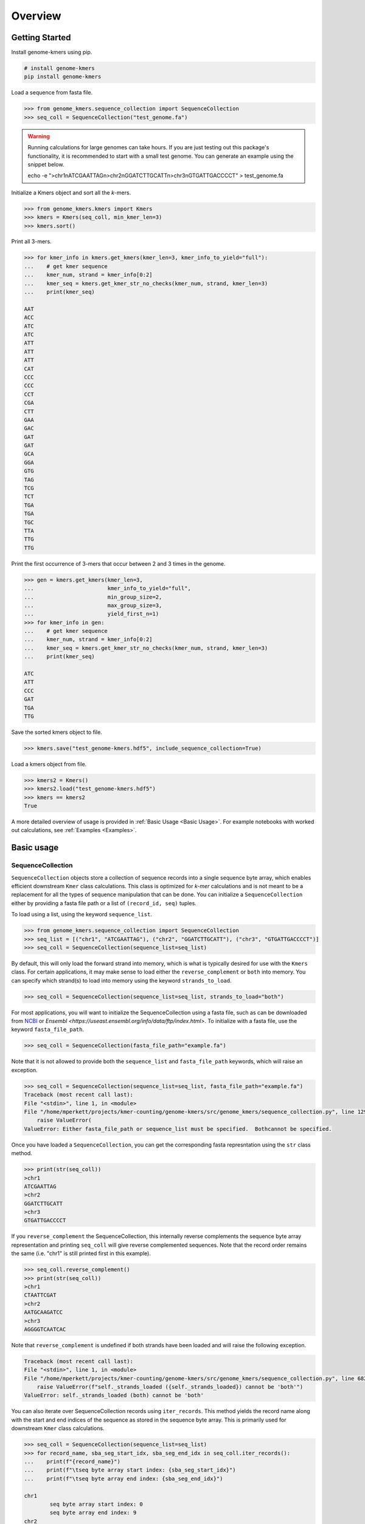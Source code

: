 Overview
########

Getting Started
===============

Install genome-kmers using pip.

.. code-block:: bash

    # install genome-kmers
    pip install genome-kmers

Load a sequence from fasta file.

.. code-block:: python

    >>> from genome_kmers.sequence_collection import SequenceCollection
    >>> seq_coll = SequenceCollection("test_genome.fa")

.. warning::
    Running calculations for large genomes can take hours.  If you are just testing out this package's functionality, it is recommended to start with a small test genome.  You can generate an example using the snippet below.

    echo -e ">chr1\nATCGAATTAG\n>chr2\nGGATCTTGCATT\n>chr3\nGTGATTGACCCCT" > test_genome.fa

Initialize a Kmers object and sort all the *k*-mers.

.. code-block:: python

    >>> from genome_kmers.kmers import Kmers
    >>> kmers = Kmers(seq_coll, min_kmer_len=3)
    >>> kmers.sort()

Print all 3-mers.

.. code-block:: python

    >>> for kmer_info in kmers.get_kmers(kmer_len=3, kmer_info_to_yield="full"):
    ...    # get kmer sequence
    ...    kmer_num, strand = kmer_info[0:2]
    ...    kmer_seq = kmers.get_kmer_str_no_checks(kmer_num, strand, kmer_len=3)
    ...    print(kmer_seq)

    AAT
    ACC
    ATC
    ATC
    ATT
    ATT
    ATT
    CAT
    CCC
    CCC
    CCT
    CGA
    CTT
    GAA
    GAC
    GAT
    GAT
    GCA
    GGA
    GTG
    TAG
    TCG
    TCT
    TGA
    TGA
    TGC
    TTA
    TTG
    TTG

Print the first occurrence of 3-mers that occur between 2 and 3 times in the genome.

.. code-block:: python

    >>> gen = kmers.get_kmers(kmer_len=3,
    ...                       kmer_info_to_yield="full",
    ...                       min_group_size=2,
    ...                       max_group_size=3,
    ...                       yield_first_n=1)
    >>> for kmer_info in gen:
    ...    # get kmer sequence
    ...    kmer_num, strand = kmer_info[0:2]
    ...    kmer_seq = kmers.get_kmer_str_no_checks(kmer_num, strand, kmer_len=3)
    ...    print(kmer_seq)

    ATC
    ATT
    CCC
    GAT
    TGA
    TTG
    

Save the sorted kmers object to file.

.. code-block:: python

    >>> kmers.save("test_genome-kmers.hdf5", include_sequence_collection=True)

Load a kmers object from file.

.. code-block:: python

    >>> kmers2 = Kmers()
    >>> kmers2.load("test_genome-kmers.hdf5")
    >>> kmers == kmers2
    True

A more detailed overview of usage is provided in :ref:`Basic Usage <Basic Usage>`.  For example notebooks with worked out calculations, see :ref:`Examples <Examples>`.

Basic usage
===========

SequenceCollection
------------------

``SequenceCollection`` objects store a collection of sequence records into a single sequence byte array, which enables efficient downstream ``Kmer`` class calculations.  This class is optimized for *k-mer* calculations and is not meant to be a replacement for all the types of sequence manipulation that can be done.  You can initialize a ``SequenceCollection`` either by providing a fasta file path or a list of ``(record_id, seq)`` tuples.

To load using a list, using the keyword ``sequence_list``.

.. code-block:: python

    >>> from genome_kmers.sequence_collection import SequenceCollection
    >>> seq_list = [("chr1", "ATCGAATTAG"), ("chr2", "GGATCTTGCATT"), ("chr3", "GTGATTGACCCCT")]
    >>> seq_coll = SequenceCollection(sequence_list=seq_list)


By default, this will only load the forward strand into memory, which is what is typically desired for use with the ``Kmers`` class.  For certain applications, it may make sense to load either the ``reverse_complement`` or ``both`` into memory.  You can specify which strand(s) to load into memory using the keyword ``strands_to_load``.

.. code-block:: python

    >>> seq_coll = SequenceCollection(sequence_list=seq_list, strands_to_load="both")

For most applications, you will want to initialize the SequenceCollection using a fasta file, such as can be downloaded from `NCBI <https://www.ncbi.nlm.nih.gov/guide/howto/dwn-genome/>`_ or `Ensembl <https://useast.ensembl.org/info/data/ftp/index.html>`.  To initialize with a fasta file, use the keyword ``fasta_file_path``.

.. code-block:: python

    >>> seq_coll = SequenceCollection(fasta_file_path="example.fa")

Note that it is not allowed to provide both the ``sequence_list`` and ``fasta_file_path`` keywords, which will raise an exception.

.. code-block:: python

    >>> seq_coll = SequenceCollection(sequence_list=seq_list, fasta_file_path="example.fa")
    Traceback (most recent call last):
    File "<stdin>", line 1, in <module>
    File "/home/mperkett/projects/kmer-counting/genome-kmers/src/genome_kmers/sequence_collection.py", line 129, in __init__
        raise ValueError(
    ValueError: Either fasta_file_path or sequence_list must be specified.  Bothcannot be specified.

Once you have loaded a ``SequenceCollection``, you can get the corresponding fasta represntation using the ``str`` class method.

.. code-block:: python

    >>> print(str(seq_coll))
    >chr1
    ATCGAATTAG
    >chr2
    GGATCTTGCATT
    >chr3
    GTGATTGACCCCT

If you ``reverse_complement`` the SequenceCollection, this internally reverse complements the sequence byte array representation and printing ``seq_coll`` will give reverse complemented sequences.  Note that the record order remains the same (i.e. "chr1" is still printed first in this example).

.. code-block:: python

    >>> seq_coll.reverse_complement()
    >>> print(str(seq_coll))
    >chr1
    CTAATTCGAT
    >chr2
    AATGCAAGATCC
    >chr3
    AGGGGTCAATCAC

Note that ``reverse_complement`` is undefined if both strands have been loaded and will raise the following exception.

.. code-block::

    Traceback (most recent call last):
    File "<stdin>", line 1, in <module>
    File "/home/mperkett/projects/kmer-counting/genome-kmers/src/genome_kmers/sequence_collection.py", line 682, in reverse_complement
        raise ValueError(f"self._strands_loaded ({self._strands_loaded}) cannot be 'both'")
    ValueError: self._strands_loaded (both) cannot be 'both'

You can also iterate over SequenceCollection records using ``iter_records``.  This method yields the record name along with the start and end indices of the sequence as stored in the sequence byte array.  This is primarily used for downstream ``Kmer`` class calculations.

.. code-block:: python

    >>> seq_coll = SequenceCollection(sequence_list=seq_list)
    >>> for record_name, sba_seg_start_idx, sba_seg_end_idx in seq_coll.iter_records():
    ...    print(f"{record_name}")
    ...    print(f"\tseq byte array start index: {sba_seg_start_idx}")
    ...    print(f"\tseq byte array end index: {sba_seg_end_idx}")

    chr1
            seq byte array start index: 0
            seq byte array end index: 9
    chr2
            seq byte array start index: 11
            seq byte array end index: 22
    chr3
            seq byte array start index: 24
            seq byte array end index: 36

The ``Kmer`` class defines a *k-mer* by its ``SequenceCollection`` byte array index.  As such, it is often required to determine with which sequence record a $k-mer$ is associated from only the sequence byte array index.  This can be determined in varying levels of detail using ``get_record_loc_from_sba_index``, ``get_record_name_from_sba_index``, and ``get_segment_num_from_sba_index``.

.. code-block:: python

    >>> # chr1: index = 5
    >>> strand, record_name, seq_idx = seq_coll.get_record_loc_from_sba_index(5)
    >>> print(f"{strand}{record_name}:{seq_idx}")
    +chr1:5
    >>> # chr2, index = 0
    >>> strand, record_name, seq_idx = seq_coll.get_record_loc_from_sba_index(11)
    >>> print(f"{strand}{record_name}:{seq_idx}")
    +chr2:0
    >>> # chr3, index = 2
    >>> strand, record_name, seq_idx = seq_coll.get_record_loc_from_sba_index(26)
    >>> print(f"{strand}{record_name}:{seq_idx}")
    +chr3:2

**Note**, as you can see from above, the sequence index returned is 0-based.  Convention within the field is to report sequences as 1-based indices.  The decision to use 0-based indices was made to simplify the ``Kmer`` class implementation.

Kmers
-----



Potential applications
======================

For notebooks with worked out calculations, see :ref:`Examples <Examples>`.

Potential applications

* calculate all unique k-mers in a genome and their frequency
* all unique k-mers shared between two or more genomes
* efficient first-pass at whole genome CRISPR guide design

    * identify all "good" CRISPR guides (i.e. guides that target a genome < N times, N usually equal to 1)
    * idenfity potential positive controls, which are predicted to kill cells via DNA damage response (i.e. guides that target a genome >N times, usually N > 5)
    * identify all CRISPR guides that "cross-target" a collection of genomes (i.e. guides that target < N times for each genome)

* efficient first-pass at primer design (i.e. identify all potential primers in the region of interest that target the genome < N times as a first filter on primer design)
* using to build a suffix trie (though more memory efficient algorithms for this task exist)